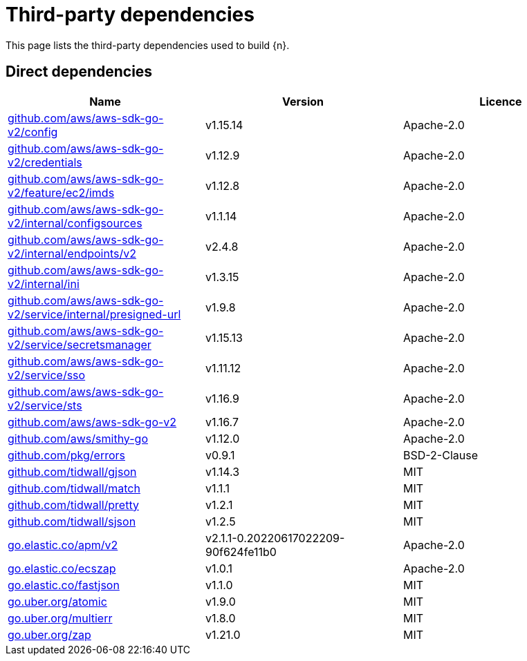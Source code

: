 // Generated documentation. Please do not edit.
:page_id: dependencies

[id="{p}-{page_id}"]
= Third-party dependencies

This page lists the third-party dependencies used to build {n}.

[float]
[id="{p}-dependencies-direct"]
== Direct dependencies

[options="header"]
|===
| Name | Version | Licence

| link:https://github.com/aws/aws-sdk-go-v2[$$github.com/aws/aws-sdk-go-v2/config$$] | v1.15.14 | Apache-2.0
| link:https://github.com/aws/aws-sdk-go-v2[$$github.com/aws/aws-sdk-go-v2/credentials$$] | v1.12.9 | Apache-2.0
| link:https://github.com/aws/aws-sdk-go-v2[$$github.com/aws/aws-sdk-go-v2/feature/ec2/imds$$] | v1.12.8 | Apache-2.0
| link:https://github.com/aws/aws-sdk-go-v2[$$github.com/aws/aws-sdk-go-v2/internal/configsources$$] | v1.1.14 | Apache-2.0
| link:https://github.com/aws/aws-sdk-go-v2[$$github.com/aws/aws-sdk-go-v2/internal/endpoints/v2$$] | v2.4.8 | Apache-2.0
| link:https://github.com/aws/aws-sdk-go-v2[$$github.com/aws/aws-sdk-go-v2/internal/ini$$] | v1.3.15 | Apache-2.0
| link:https://github.com/aws/aws-sdk-go-v2[$$github.com/aws/aws-sdk-go-v2/service/internal/presigned-url$$] | v1.9.8 | Apache-2.0
| link:https://github.com/aws/aws-sdk-go-v2[$$github.com/aws/aws-sdk-go-v2/service/secretsmanager$$] | v1.15.13 | Apache-2.0
| link:https://github.com/aws/aws-sdk-go-v2[$$github.com/aws/aws-sdk-go-v2/service/sso$$] | v1.11.12 | Apache-2.0
| link:https://github.com/aws/aws-sdk-go-v2[$$github.com/aws/aws-sdk-go-v2/service/sts$$] | v1.16.9 | Apache-2.0
| link:https://github.com/aws/aws-sdk-go-v2[$$github.com/aws/aws-sdk-go-v2$$] | v1.16.7 | Apache-2.0
| link:https://github.com/aws/smithy-go[$$github.com/aws/smithy-go$$] | v1.12.0 | Apache-2.0
| link:https://github.com/pkg/errors[$$github.com/pkg/errors$$] | v0.9.1 | BSD-2-Clause
| link:https://github.com/tidwall/gjson[$$github.com/tidwall/gjson$$] | v1.14.3 | MIT
| link:https://github.com/tidwall/match[$$github.com/tidwall/match$$] | v1.1.1 | MIT
| link:https://github.com/tidwall/pretty[$$github.com/tidwall/pretty$$] | v1.2.1 | MIT
| link:https://github.com/tidwall/sjson[$$github.com/tidwall/sjson$$] | v1.2.5 | MIT
| link:https://go.elastic.co/apm/v2[$$go.elastic.co/apm/v2$$] | v2.1.1-0.20220617022209-90f624fe11b0 | Apache-2.0
| link:https://go.elastic.co/ecszap[$$go.elastic.co/ecszap$$] | v1.0.1 | Apache-2.0
| link:https://go.elastic.co/fastjson[$$go.elastic.co/fastjson$$] | v1.1.0 | MIT
| link:https://go.uber.org/atomic[$$go.uber.org/atomic$$] | v1.9.0 | MIT
| link:https://go.uber.org/multierr[$$go.uber.org/multierr$$] | v1.8.0 | MIT
| link:https://go.uber.org/zap[$$go.uber.org/zap$$] | v1.21.0 | MIT
|===


